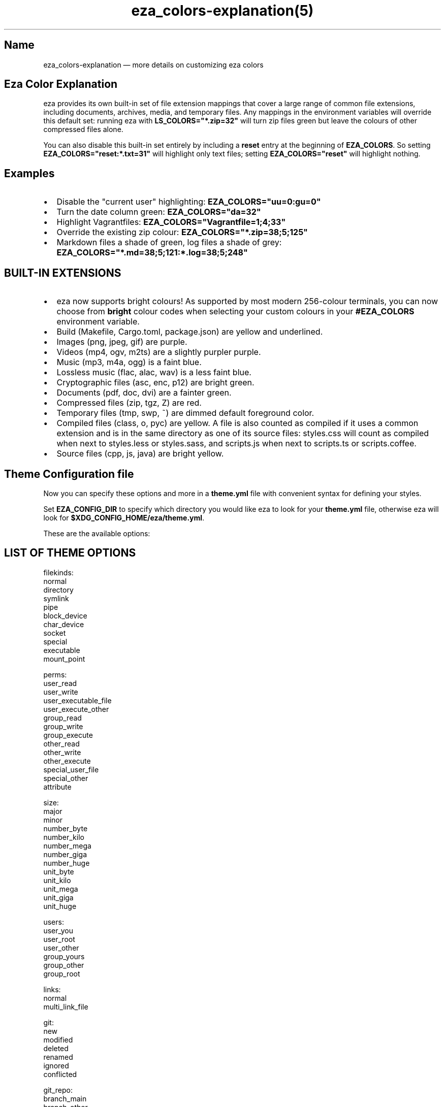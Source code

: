 .nh
.TH eza_colors-explanation(5) $version

.SH Name
eza_colors-explanation — more details on customizing eza colors


.SH Eza Color Explanation
eza provides its own built-in set of file extension mappings that cover a large range of common file extensions, including documents, archives, media, and temporary files.
Any mappings in the environment variables will override this default set: running eza with \fBLS_COLORS="*.zip=32"\fR will turn zip files green but leave the colours of other compressed files alone.

.PP
You can also disable this built-in set entirely by including a
\fBreset\fR entry at the beginning of \fBEZA_COLORS\fR\&.
So setting \fBEZA_COLORS="reset:*.txt=31"\fR will highlight only text
files; setting \fBEZA_COLORS="reset"\fR will highlight nothing.

.SH Examples
.IP \(bu 2
Disable the "current user" highlighting: \fBEZA_COLORS="uu=0:gu=0"\fR
.IP \(bu 2
Turn the date column green: \fBEZA_COLORS="da=32"\fR
.IP \(bu 2
Highlight Vagrantfiles: \fBEZA_COLORS="Vagrantfile=1;4;33"\fR
.IP \(bu 2
Override the existing zip colour: \fBEZA_COLORS="*.zip=38;5;125"\fR
.IP \(bu 2
Markdown files a shade of green, log files a shade of grey:
\fBEZA_COLORS="*.md=38;5;121:*.log=38;5;248"\fR

.SH BUILT-IN EXTENSIONS
.IP \(bu 2
eza now supports bright colours! As supported by most modern 256-colour terminals, you can now choose from \fBbright\fR colour codes when selecting your custom colours in your \fB#EZA_COLORS\fR environment variable.
.IP \(bu 2
Build (Makefile, Cargo.toml, package.json) are yellow and underlined.
.IP \(bu 2
Images (png, jpeg, gif) are purple.
.IP \(bu 2
Videos (mp4, ogv, m2ts) are a slightly purpler purple.
.IP \(bu 2
Music (mp3, m4a, ogg) is a faint blue.
.IP \(bu 2
Lossless music (flac, alac, wav) is a less faint blue.
.IP \(bu 2
Cryptographic files (asc, enc, p12) are bright green.
.IP \(bu 2
Documents (pdf, doc, dvi) are a fainter green.
.IP \(bu 2
Compressed files (zip, tgz, Z) are red.
.IP \(bu 2
Temporary files (tmp, swp, ~) are dimmed default foreground color.
.IP \(bu 2
Compiled files (class, o, pyc) are yellow. A file is also counted as compiled if it uses a common extension and is
in the same directory as one of its source files: styles.css will count as compiled when next to styles.less or styles.sass, and scripts.js when next to scripts.ts or scripts.coffee.
.IP \(bu 2
Source files (cpp, js, java) are bright yellow.

.SH Theme Configuration file
Now you can specify these options and more in a \fBtheme.yml\fR file with convenient syntax for defining your styles.

.PP
Set \fBEZA_CONFIG_DIR\fR to specify which directory you would like eza to look for your \fBtheme.yml\fR file,
otherwise eza will look for \fB$XDG_CONFIG_HOME/eza/theme.yml\fR\&.

.PP
These are the available options:


.SH LIST OF THEME OPTIONS
.EX
filekinds:
  normal
  directory
  symlink
  pipe
  block_device
  char_device
  socket
  special
  executable
  mount_point

perms:
  user_read
  user_write
  user_executable_file
  user_execute_other
  group_read
  group_write
  group_execute
  other_read
  other_write
  other_execute
  special_user_file
  special_other
  attribute

size:
  major
  minor
  number_byte
  number_kilo
  number_mega
  number_giga
  number_huge
  unit_byte
  unit_kilo
  unit_mega
  unit_giga
  unit_huge

users:
  user_you
  user_root
  user_other
  group_yours
  group_other
  group_root

links:
  normal
  multi_link_file

git:
  new
  modified
  deleted
  renamed
  ignored
  conflicted

git_repo:
  branch_main
  branch_other
  git_clean
  git_dirty

security_context:
  none:
  selinux:
    colon
    user
    role
    typ
    range

file_type:
  image
  video
  music
  crypto
  document
  compressed
  temp
  compiled
  build
  source

punctuation:

date:

inode:

blocks:

header:

octal:

flags:

control_char:

broken_symlink:

broken_path_overlay:

.EE

.PP
Each of those fields/sub fields can have the following styling properties defined beneath it

.EX
    foreground: Blue
    background: null
    is_bold: false
    is_dimmed: false
    is_italic: false
    is_underline: false
    is_blink: false
    is_reverse: false
    is_hidden: false
    is_strikethrough: true
    prefix_with_reset: false
.EE

.PP
Example:

.EX

file_type:
  image:
    foreground: Blue
    is_italic: true
date:
  foreground: White

security_context:
  selinux:
    role:
      is_hidden: true
.EE

.PP
Icons can now be customized as well in the \fBfilenames\fR and \fBextensions\fR fields

.EX

filenames:
  # Just change the icon glyph
  Cargo.toml: {icon: {glyph: 🦀}}
  Cargo.lock: {icon: {glyph: 🦀}}

extensions:
  rs: {  filename: {foreground: Red}, icon: {glyph: 🦀}}

.EE

.PP
\fBNOTES:\fP

.PP
Not all glyphs support changing colors.

.PP
If your theme is not working properly, double check the syntax in the config file, as
a syntax issue can cause multiple properties to not be applied.

.PP
You must name the file \fBtheme.yml\fR, no matter the directory you specify.

.SH See also
.IP \(bu 2

\[la]eza.1.md\[ra]
.IP \(bu 2

\[la]eza_colors.5.md\[ra]
